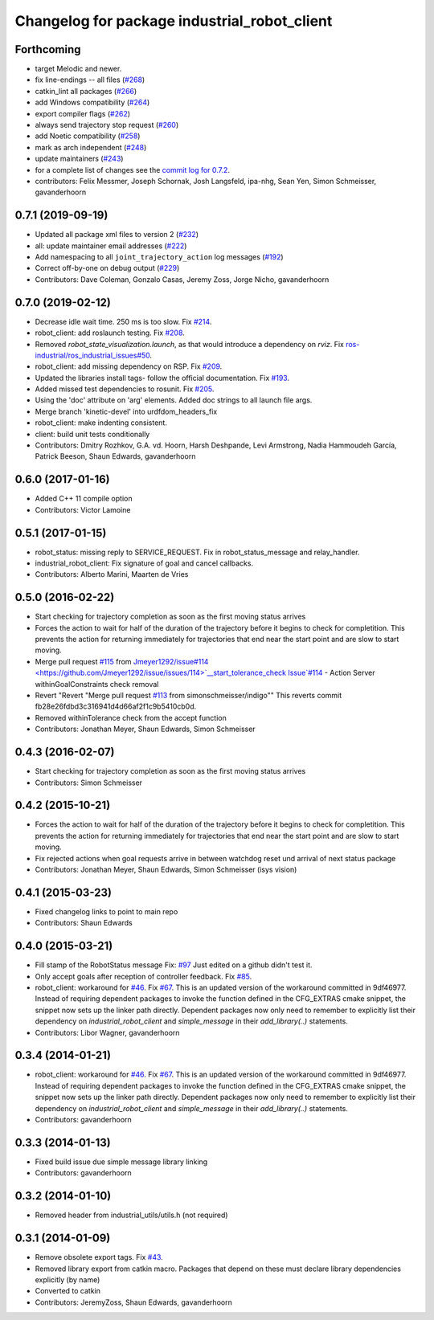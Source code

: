 ^^^^^^^^^^^^^^^^^^^^^^^^^^^^^^^^^^^^^^^^^^^^^
Changelog for package industrial_robot_client
^^^^^^^^^^^^^^^^^^^^^^^^^^^^^^^^^^^^^^^^^^^^^

Forthcoming
-----------
* target Melodic and newer.
* fix line-endings -- all files (`#268 <https://github.com/ros-industrial/industrial_core/issues/268>`_)
* catkin_lint all packages (`#266 <https://github.com/ros-industrial/industrial_core/issues/266>`_)
* add Windows compatibility (`#264 <https://github.com/ros-industrial/industrial_core/issues/264>`_)
* export compiler flags (`#262 <https://github.com/ros-industrial/industrial_core/issues/262>`_)
* always send trajectory stop request (`#260 <https://github.com/ros-industrial/industrial_core/issues/260>`_)
* add Noetic compatibility (`#258 <https://github.com/ros-industrial/industrial_core/issues/258>`_)
* mark as arch independent (`#248 <https://github.com/ros-industrial/industrial_core/issues/248>`_)
* update maintainers (`#243 <https://github.com/ros-industrial/industrial_core/issues/243>`_)
* for a complete list of changes see the `commit log for 0.7.2 <https://github.com/ros-industrial/industrial_core/compare/0.7.1...0.7.2>`_.
* contributors: Felix Messmer, Joseph Schornak, Josh Langsfeld, ipa-nhg, Sean Yen, Simon Schmeisser, gavanderhoorn

0.7.1 (2019-09-19)
------------------
* Updated all package xml files to version 2 (`#232 <https://github.com/ros-industrial/industrial_core/issues/232>`_)
* all: update maintainer email addresses (`#222 <https://github.com/ros-industrial/industrial_core/issues/222>`_)
* Add namespacing to all ``joint_trajectory_action`` log messages (`#192 <https://github.com/ros-industrial/industrial_core/issues/192>`_)
* Correct off-by-one on debug output (`#229 <https://github.com/ros-industrial/industrial_core/issues/229>`_)
* Contributors: Dave Coleman, Gonzalo Casas, Jeremy Zoss, Jorge Nicho, gavanderhoorn

0.7.0 (2019-02-12)
------------------
* Decrease idle wait time.  250 ms is too slow. Fix `#214 <https://github.com/ros-industrial/industrial_core/issues/214>`_.
* robot_client: add roslaunch testing. Fix `#208 <https://github.com/ros-industrial/industrial_core/issues/208>`_.
* Removed `robot_state_visualization.launch`, as that would introduce a dependency on `rviz`. Fix `ros-industrial/ros_industrial_issues#50 <https://github.com/ros-industrial/ros_industrial_issues/issues/50>`_.
* robot_client: add missing dependency on RSP. Fix `#209 <https://github.com/ros-industrial/industrial_core/issues/209>`_.
* Updated the libraries install tags- follow the official documentation. Fix `#193 <https://github.com/ros-industrial/industrial_core/issues/193>`_.
* Added missed test dependencies to rosunit. Fix `#205 <https://github.com/ros-industrial/industrial_core/issues/205>`_.
* Using the 'doc' attribute on 'arg' elements. Added doc strings to all launch file args.
* Merge branch 'kinetic-devel' into urdfdom_headers_fix
* robot_client: make indenting consistent.
* client: build unit tests conditionally
* Contributors: Dmitry Rozhkov, G.A. vd. Hoorn, Harsh Deshpande, Levi Armstrong, Nadia Hammoudeh García, Patrick Beeson, Shaun Edwards, gavanderhoorn

0.6.0 (2017-01-16)
------------------
* Added C++ 11 compile option
* Contributors: Victor Lamoine

0.5.1 (2017-01-15)
------------------
* robot_status: missing reply to SERVICE_REQUEST. Fix in robot_status_message and relay_handler.
* industrial_robot_client: Fix signature of goal and cancel callbacks.
* Contributors: Alberto Marini, Maarten de Vries

0.5.0 (2016-02-22)
------------------
* Start checking for trajectory completion as soon as the first moving status arrives
* Forces the action to wait for half of the duration of the trajectory
  before it begins to check for completition. This prevents the action
  for returning immediately for trajectories that end near the start
  point and are slow to start moving.
* Merge pull request `#115 <https://github.com/shaun-edwards/industrial_core/issues/115>`_ from `Jmeyer1292/issue#114 <https://github.com/Jmeyer1292/issue/issues/114>`__start_tolerance_check
  Issue`#114 <https://github.com/shaun-edwards/industrial_core/issues/114>`_ - Action Server withinGoalConstraints check removal
* Revert "Revert "Merge pull request `#113 <https://github.com/shaun-edwards/industrial_core/issues/113>`_ from simonschmeisser/indigo""
  This reverts commit fb28e26fdbd3c316941d4d66af2f1c9b5410cb0d.
* Removed withinTolerance check from the accept function
* Contributors: Jonathan Meyer, Shaun Edwards, Simon Schmeisser

0.4.3 (2016-02-07)
------------------
* Start checking for trajectory completion as soon as the first moving status arrives
* Contributors: Simon Schmeisser

0.4.2 (2015-10-21)
------------------
* Forces the action to wait for half of the duration of the trajectory
  before it begins to check for completition. This prevents the action
  for returning immediately for trajectories that end near the start
  point and are slow to start moving.
* Fix rejected actions when goal requests arrive in between watchdog reset und arrival of next status package
* Contributors: Jonathan Meyer, Shaun Edwards, Simon Schmeisser (isys vision)

0.4.1 (2015-03-23)
------------------
* Fixed changelog links to point to main repo
* Contributors: Shaun Edwards

0.4.0 (2015-03-21)
------------------
* Fill stamp of the RobotStatus message Fix: `#97 <https://github.com/ros-industrial/industrial_core/issues/97>`_
  Just edited on a github didn't test it.
* Only accept goals after reception of controller feedback. Fix `#85 <https://github.com/ros-industrial/industrial_core/issues/85>`_.
* robot_client: workaround for `#46 <https://github.com/ros-industrial/industrial_core/issues/46>`_. Fix `#67 <https://github.com/ros-industrial/industrial_core/issues/67>`_.
  This is an updated version of the workaround committed in 9df46977. Instead
  of requiring dependent packages to invoke the function defined in the
  CFG_EXTRAS cmake snippet, the snippet now sets up the linker path directly.
  Dependent packages now only need to remember to explicitly list their
  dependency on `industrial_robot_client` and `simple_message` in their
  `add_library(..)` statements.
* Contributors: Libor Wagner, gavanderhoorn

0.3.4 (2014-01-21)
------------------
* robot_client: workaround for `#46 <https://github.com/ros-industrial/industrial_core/issues/46>`_. Fix `#67 <https://github.com/ros-industrial/industrial_core/issues/67>`_.
  This is an updated version of the workaround committed in 9df46977. Instead
  of requiring dependent packages to invoke the function defined in the
  CFG_EXTRAS cmake snippet, the snippet now sets up the linker path directly.
  Dependent packages now only need to remember to explicitly list their
  dependency on `industrial_robot_client` and `simple_message` in their
  `add_library(..)` statements.
* Contributors: gavanderhoorn

0.3.3 (2014-01-13)
------------------
* Fixed build issue due simple message library linking
* Contributors: gavanderhoorn

0.3.2 (2014-01-10)
------------------
* Removed header from industrial_utils/utils.h (not required)

0.3.1 (2014-01-09)
------------------
* Remove obsolete export tags. Fix `#43 <https://github.com/ros-industrial/industrial_core/issues/43>`_.
* Removed library export from catkin macro.  Packages that depend on these must declare library dependencies explicitly (by name)
* Converted to catkin
* Contributors: JeremyZoss, Shaun Edwards, gavanderhoorn
